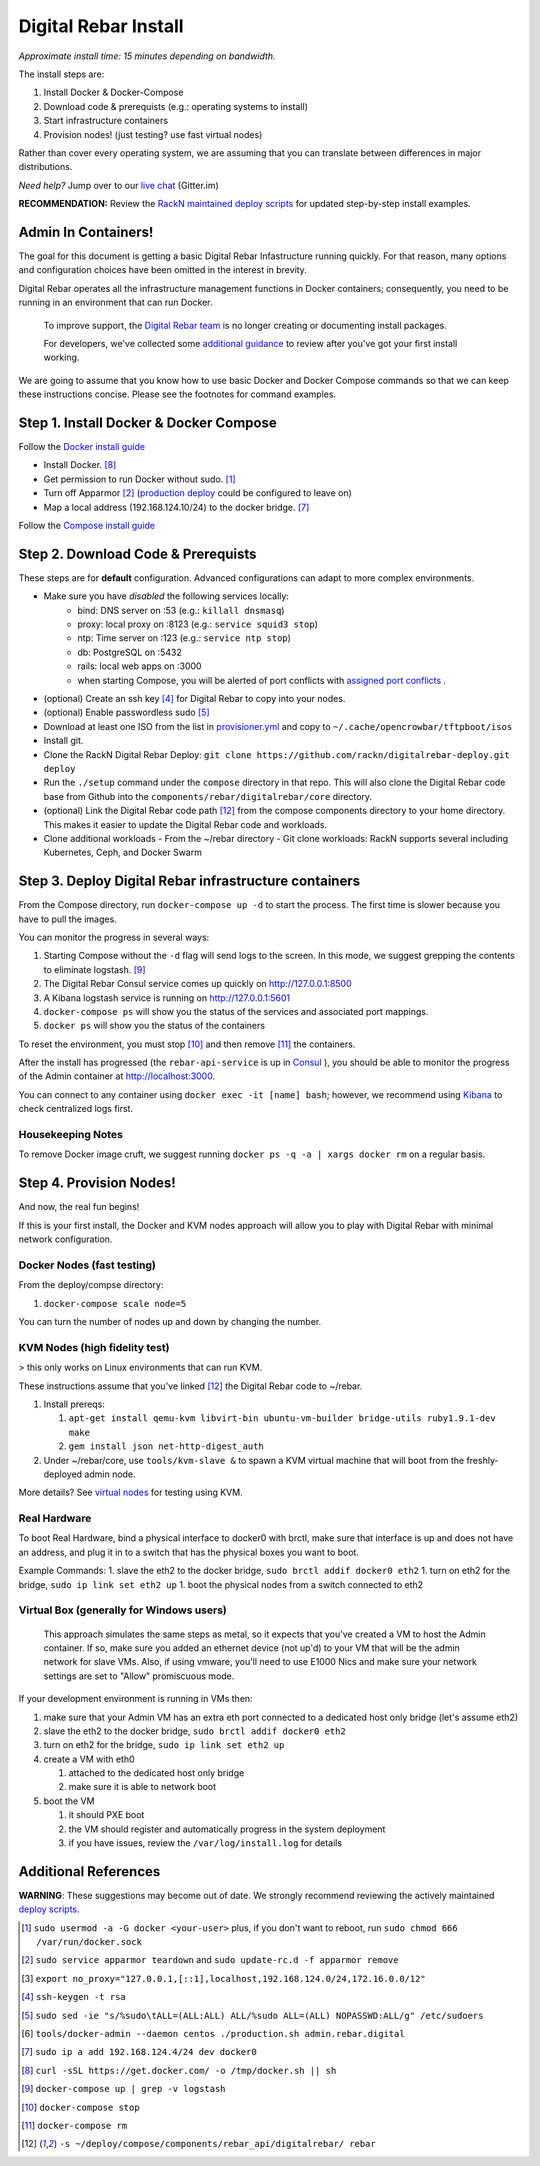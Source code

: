 Digital Rebar Install
=====================

*Approximate install time: 15 minutes depending on bandwidth.*

The install steps are:

1. Install Docker & Docker-Compose
#. Download code & prerequists (e.g.: operating systems to install)
#. Start infrastructure containers
#. Provision nodes! (just testing? use fast virtual nodes)

Rather than cover every operating system, we are assuming that you can translate between differences in major distributions.

*Need help?* Jump over to our `live chat <https://gitter.im/digitalrebar/core>`_  (Gitter.im)

**RECOMMENDATION:** Review the `RackN maintained deploy scripts <https://github.com/rackn/digitalrebar-deploy>`_ for updated step-by-step install examples.

Admin In Containers!
--------------------

The goal for this document is getting a basic Digital Rebar Infastructure running quickly.  For that reason, many options and configuration choices have been omitted in the interest in brevity.

Digital Rebar operates all the infrastructure management functions in Docker containers; consequently, you need to be running in an environment that can run Docker.

    To improve support, the `Digital Rebar team <https://github.com/orgs/digitalrebar/teams>`_ is no longer creating or documenting install packages.

    For developers, we've collected some `additional guidance <development/advanced-install>`_ to review after you've got your first install working.

We are going to assume that you know how to use basic Docker and Docker Compose commands so that we can keep these instructions concise.  Please see the footnotes for command examples.

Step 1. Install Docker & Docker Compose
---------------------------------------

Follow the `Docker install guide <http://docs.docker.io/en/latest/installation/>`_

- Install Docker. [8]_
- Get permission to run Docker without sudo. [1]_
- Turn off Apparmor [2]_ (`production deploy <deployment/>`_ could be configured to leave on)
- Map a local address (192.168.124.10/24) to the docker bridge. [7]_

Follow the `Compose install guide <https://docs.docker.com/compose/install/>`_ 

Step 2. Download Code & Prerequists
-----------------------------------

These steps are for **default** configuration.  Advanced configurations can adapt to more complex environments.

- Make sure you have *disabled* the following services locally:
   - bind: DNS server on :53 (e.g.: ``killall dnsmasq``)
   - proxy: local proxy on :8123 (e.g.: ``service squid3 stop``) 
   - ntp: Time server on :123 (e.g.: ``service ntp stop``)
   - db: PostgreSQL on :5432
   - rails: local web apps on :3000
   - when starting Compose, you will be alerted of port conflicts with `assigned port conflicts <docker-compose-common.yml>`_ .
- (optional) Create an ssh key [4]_ for Digital Rebar to copy into your nodes.
- (optional) Enable passwordless sudo [5]_
- Download at least one ISO from the list in `provisioner.yml <https://github.com/digitalrebar/core/blob/develop/barclamps/provisioner.yml#L135>`_ and copy to ``~/.cache/opencrowbar/tftpboot/isos``
- Install git.
- Clone the RackN Digital Rebar Deploy: ``git clone https://github.com/rackn/digitalrebar-deploy.git deploy``
- Run the ``./setup`` command under the ``compose`` directory in that repo.  This will also clone the Digital Rebar code base from Github into the ``components/rebar/digitalrebar/core`` directory.
- (optional) Link the Digital Rebar code path [12]_ from the compose components directory to your home directory.  This makes it easier to update the Digital Rebar code and workloads.
- Clone additional workloads
  - From the ~/rebar directory
  - Git clone workloads: RackN supports several including Kubernetes, Ceph, and Docker Swarm


Step 3. Deploy Digital Rebar infrastructure containers
------------------------------------------------------

From the Compose directory, run ``docker-compose up -d`` to start the process.  The first time is slower because you have to pull the images.

You can monitor the progress in several ways:

#. Starting Compose without the ``-d`` flag will send logs to the screen.  In this mode, we suggest grepping the contents to eliminate logstash.  [9]_ 
#. The Digital Rebar Consul service comes up quickly on http://127.0.0.1:8500
#. A Kibana logstash service is running on http://127.0.0.1:5601
#. ``docker-compose ps`` will show you the status of the services and associated port mappings.
#. ``docker ps`` will show you the status of the containers

To reset the environment, you must stop [10]_ and then remove [11]_ the containers.

After the install has progressed (the ``rebar-api-service`` is up in `Consul <http://127.0.0.1:8500>`_ ), you should be able to monitor the progress of the Admin container at http://localhost:3000.

You can connect to any container using ``docker exec -it [name] bash``; however, we recommend using `Kibana <http://127.0.0.1:5601>`_ to check centralized logs first.

Housekeeping Notes
~~~~~~~~~~~~~~~~~~

To remove Docker image cruft, we suggest running ``docker ps -q -a | xargs docker rm`` on a regular basis.

Step 4. Provision Nodes!
------------------------

And now, the real fun begins!  

If this is your first install, the Docker and KVM nodes approach will allow you to play with Digital Rebar with minimal network configuration.

Docker Nodes (fast testing)
~~~~~~~~~~~~~~~~~~~~~~~~~~~

From the deploy/compse directory:

#. ``docker-compose scale node=5``

You can turn the number of nodes up and down by changing the number.

KVM Nodes (high fidelity test)
~~~~~~~~~~~~~~~~~~~~~~~~~~~~~~

> this only works on Linux environments that can run KVM.

These instructions assume that you've linked [12]_ the Digital Rebar code to ~/rebar.

#. Install prereqs: 

   #. ``apt-get install qemu-kvm libvirt-bin ubuntu-vm-builder bridge-utils ruby1.9.1-dev make``
   #. ``gem install json net-http-digest_auth``

#. Under ~/rebar/core, use ``tools/kvm-slave &`` to spawn a KVM virtual machine that will boot from the freshly-deployed admin node.

More details? See `virtual nodes <development/advanced-install/kvm-slaves.rst>`_ for testing using KVM.

Real Hardware
~~~~~~~~~~~~~

To boot Real Hardware, bind a physical interface to docker0 with brctl,
make sure that interface is up and does not have an address, and plug it
in to a switch that has the physical boxes you want to boot.

Example Commands: 1. slave the eth2 to the docker bridge,
``sudo brctl addif docker0 eth2`` 1. turn on eth2 for the bridge,
``sudo ip link set eth2 up`` 1. boot the physical nodes from a switch
connected to eth2

Virtual Box (generally for Windows users)
~~~~~~~~~~~~~~~~~~~~~~~~~~~~~~~~~~~~~~~~~

    This approach simulates the same steps as metal, so it expects that you've created a VM to host the
    Admin container.  If so, make sure you added an ethernet device (not
    up'd) to your VM that will be the admin network for slave VMs. Also,
    if using vmware, you'll need to use E1000 Nics and make sure your
    network settings are set to "Allow" promiscuous mode.

If your development environment is running in VMs then:

#. make sure that your Admin VM has an extra eth port connected to a
   dedicated host only bridge (let's assume eth2)
#. slave the eth2 to the docker bridge,
   ``sudo brctl addif docker0 eth2``
#. turn on eth2 for the bridge, ``sudo ip link set eth2 up``
#. create a VM with eth0

   #. attached to the dedicated host only bridge
   #. make sure it is able to network boot

#. boot the VM

   #. it should PXE boot
   #. the VM should register and automatically progress in the system
      deployment
   #. if you have issues, review the ``/var/log/install.log`` for
      details

Additional References
---------------------

**WARNING**: These suggestions may become out of date.  We strongly recommend reviewing the actively maintained `deploy scripts <https://github.com/rackn/digitalrebar-deploy>`_.

.. [1] ``sudo usermod -a -G docker <your-user>``
   plus, if you don't want to reboot, run ``sudo chmod 666 /var/run/docker.sock``
.. [2] ``sudo service apparmor teardown`` and ``sudo update-rc.d -f apparmor remove``
.. [3] ``export no_proxy="127.0.0.1,[::1],localhost,192.168.124.0/24,172.16.0.0/12"``
.. [4] ``ssh-keygen -t rsa``
.. [5] ``sudo sed -ie "s/%sudo\tALL=(ALL:ALL) ALL/%sudo ALL=(ALL) NOPASSWD:ALL/g" /etc/sudoers``
.. [6] ``tools/docker-admin --daemon centos ./production.sh admin.rebar.digital``
.. [7] ``sudo ip a add 192.168.124.4/24 dev docker0``
.. [8] ``curl -sSL https://get.docker.com/ -o /tmp/docker.sh || sh``
.. [9] ``docker-compose up | grep -v logstash``
.. [10] ``docker-compose stop``
.. [11] ``docker-compose rm``
.. [12] ``-s ~/deploy/compose/components/rebar_api/digitalrebar/ rebar``